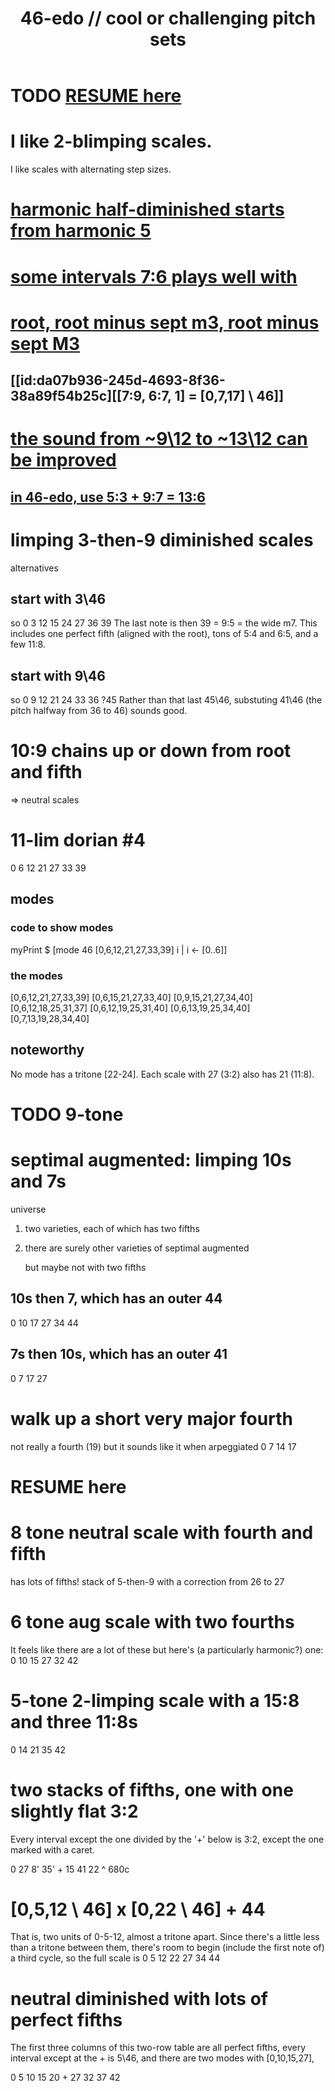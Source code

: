 :PROPERTIES:
:ID:       2b0cc874-56b8-4803-b581-329a2f4a04a1
:END:
#+title: 46-edo // cool or challenging pitch sets
* TODO [[id:7fa71293-fe2f-4ddd-af25-87f0a8aadccf][RESUME here]]
* I like 2-blimping scales.
  I like scales with alternating step sizes.
* [[id:68aa693f-5eea-4c77-aef0-4c9996ebece8][harmonic half-diminished starts from harmonic 5]]
* [[id:29f64058-c7e5-48d0-a16f-c22d4ebd38a8][some intervals 7:6 plays well with]]
* [[id:fd013c9a-dfd5-4a1f-9de8-be19bb21daca][root, root minus sept m3, root minus sept M3]]
** [[id:da07b936-245d-4693-8f36-38a89f54b25c][[7:9, 6:7, 1] = [0,7,17] \ 46]]
* [[id:3e05334b-e737-4914-bbe6-aedf31e1b827][the sound from ~9\12 to ~13\12 can be improved]]
** [[id:ef2fb6af-3443-4aea-9e02-046ce03ad5aa][in 46-edo, use 5:3 + 9:7 = 13:6]]
* limping 3-then-9 diminished scales
  alternatives
** start with 3\46
   so 0 3 12 15 24 27 36 39
   The last note is then 39 = 9:5 = the wide m7.
   This includes one perfect fifth
   (aligned with the root),
   tons of 5:4 and 6:5,
   and a few 11:8.
** start with 9\46
   so 0 9 12 21 24 33 36 ?45
   Rather than that last 45\46, substuting 41\46
   (the pitch halfway from 36 to 46) sounds good.
* 10:9 chains up or down from root and fifth
  => neutral scales
* 11-lim dorian #4
  0 6 12 21 27 33 39
** modes
*** code to show modes
    myPrint $ [mode 46 [0,6,12,21,27,33,39] i | i <- [0..6]]
*** the modes
    [0,6,12,21,27,33,39]
    [0,6,15,21,27,33,40]
    [0,9,15,21,27,34,40]
    [0,6,12,18,25,31,37]
    [0,6,12,19,25,31,40]
    [0,6,13,19,25,34,40]
    [0,7,13,19,28,34,40]
** noteworthy
   No mode has a tritone [22-24].
   Each scale with 27 (3:2) also has 21 (11:8).
* TODO 9-tone
* septimal augmented: limping 10s and 7s
**** universe
***** two varieties, each of which has two fifths
***** there are surely other varieties of septimal augmented
      but maybe not with two fifths
** 10s then 7, which has an outer 44
   0 10 17 27 34 44
** 7s then 10s, which has an outer 41
   0 7 17 27
* walk up a short very major fourth
  not really a fourth (19) but it sounds like it when arpeggiated
  0 7 14 17
* RESUME here
  :PROPERTIES:
  :ID:       7fa71293-fe2f-4ddd-af25-87f0a8aadccf
  :END:
* 8 tone neutral scale with fourth and fifth
  has lots of fifths!
  stack of 5-then-9 with a correction from 26 to 27
* 6 tone aug scale with two fourths
  It feels like there are a lot of these but here's (a particularly harmonic?) one:
  0 10 15 27 32 42
* 5-tone 2-limping scale with a 15:8 and three 11:8s
  0 14 21 35 42
* two stacks of fifths, one with one slightly flat 3:2
  Every interval except the one divided by the '+' below
  is 3:2, except the one marked with a caret.

  0 27 8' 35' + 15 41 22
                  ^
                 680c
* [0,5,12 \ 46] x [0,22 \ 46] + 44
  That is, two units of 0-5-12, almost a tritone apart.
  Since there's a little less than a tritone between them,
  there's room to begin (include the first note of) a third cycle,
  so the full scale is
  0 5 12 22 27 34 44
* neutral diminished with lots of perfect fifths
  The first three columns of this two-row table
  are all perfect fifths,
  every interval except at the + is 5\46,
  and there are two modes with [0,10,15,27],

  0   5 10 15 20 +
  27 32 37 42
